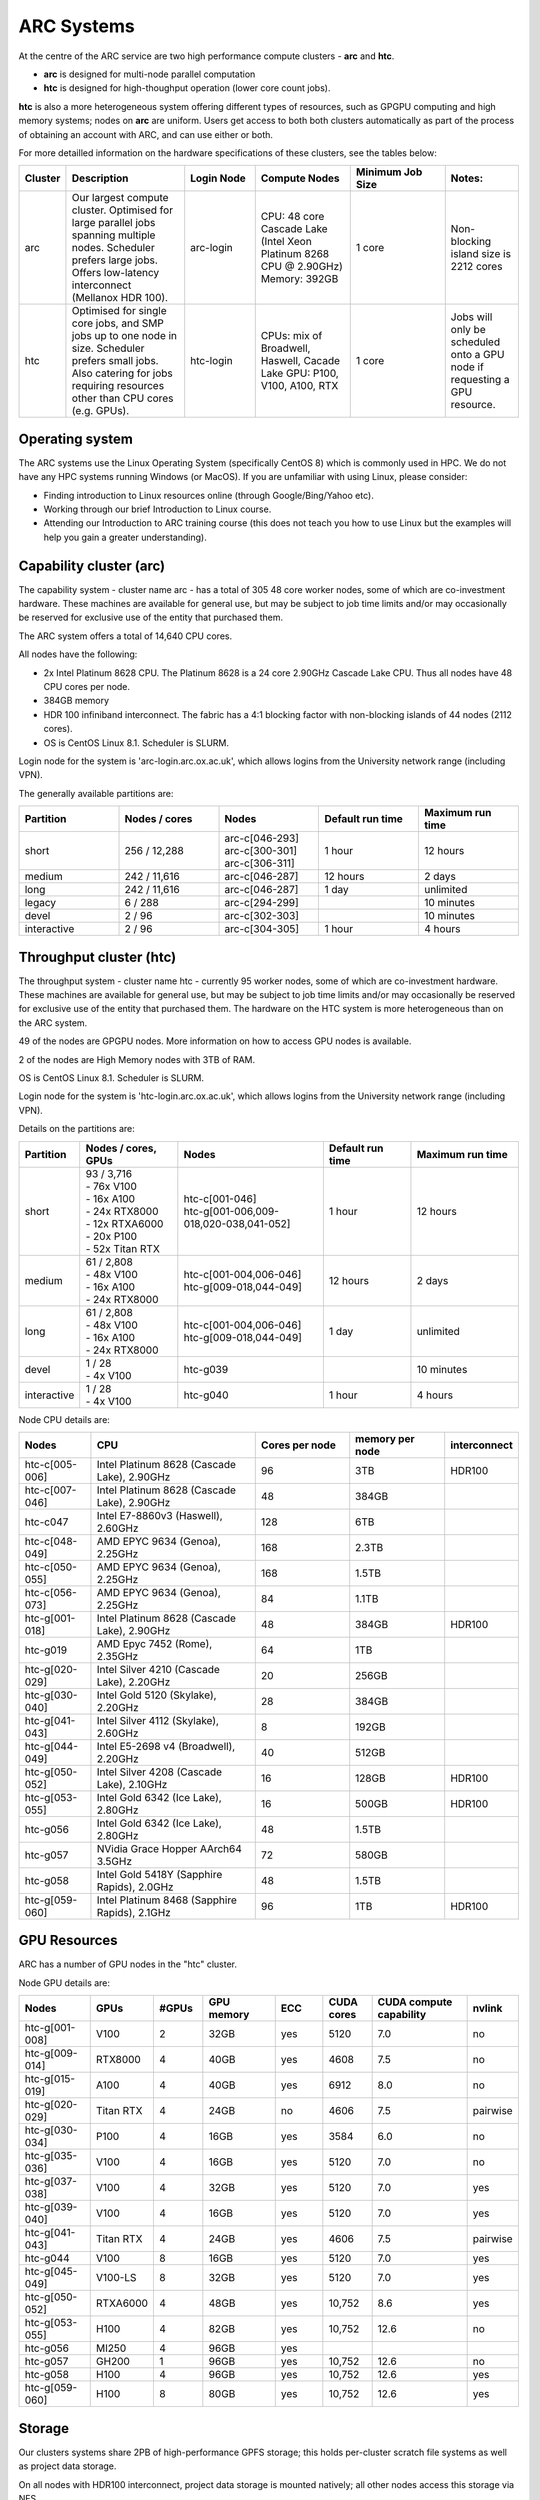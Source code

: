 ARC Systems
===========

At the centre of the ARC service are two high performance compute clusters - **arc** and **htc**.

- **arc** is designed for multi-node parallel computation
- **htc** is designed for high-thoughput operation (lower core count jobs).

**htc** is also a more heterogeneous system offering different types of resources, such as GPGPU computing and high memory systems; nodes on **arc** are uniform. Users get access to both both clusters automatically as part of the process of obtaining an account with ARC, and can use either or both.

For more detailled information on the hardware specifications of these clusters, see the tables below:

.. table::
        :widths: 5, 25, 15, 20, 20, 15

        +---------+------------------------------------------------------------------------------+------------+--------------------------------------------------------------------+------------------+---------------------------------------------------------------------------+
        | Cluster | Description                                                                  | Login Node | Compute Nodes                                                      | Minimum Job Size | Notes:                                                                    |
        +=========+==============================================================================+============+====================================================================+==================+===========================================================================+
        | arc     | Our largest compute cluster.                                                 |            | CPU: 48 core Cascade Lake (Intel Xeon Platinum 8268 CPU @ 2.90GHz) |                  | Non-blocking island size is 2212 cores                                    |
        |         | Optimised for large parallel jobs spanning multiple nodes.                   | arc-login  | Memory: 392GB                                                      | 1 core           |                                                                           |
        |         | Scheduler prefers large jobs.                                                |            |                                                                    |                  |                                                                           |
        |         | Offers low-latency interconnect (Mellanox HDR 100).                          |            |                                                                    |                  |                                                                           |
        +---------+------------------------------------------------------------------------------+------------+--------------------------------------------------------------------+------------------+---------------------------------------------------------------------------+
        | htc     | Optimised for single core jobs, and SMP jobs up to one node in size.         |            | CPUs: mix of Broadwell, Haswell, Cacade Lake                       |                  | Jobs will only be scheduled onto a GPU node if requesting a GPU resource. |
        |         | Scheduler prefers small jobs.                                                | htc-login  | GPU: P100, V100, A100, RTX                                         | 1 core           |                                                                           |
        |         | Also catering for jobs requiring resources other than CPU cores (e.g. GPUs). |            |                                                                    |                  |                                                                           |
        +---------+------------------------------------------------------------------------------+------------+--------------------------------------------------------------------+------------------+---------------------------------------------------------------------------+

Operating system
----------------


The ARC systems use the Linux Operating System (specifically CentOS 8) which is commonly used in HPC. We do not have any HPC systems running Windows (or MacOS). If you are unfamiliar with using Linux, please consider:

- Finding introduction to Linux resources online (through Google/Bing/Yahoo etc).
- Working through our brief Introduction to Linux course.
- Attending our Introduction to ARC training course (this does not teach you how to use Linux but the examples will help you gain a greater understanding).

Capability cluster (arc)
------------------------

The capability system - cluster name arc - has a total of 305 48 core worker nodes, some of which are co-investment hardware. These machines are available for general use, but may be subject to job time limits and/or may occasionally be reserved for exclusive use of the entity that purchased them.

The ARC system offers a total of 14,640 CPU cores.

All nodes have the following:

- 2x Intel Platinum 8628 CPU. The Platinum 8628 is a 24 core 2.90GHz Cascade Lake CPU. Thus all nodes have 48 CPU cores per node.
- 384GB memory
- HDR 100 infiniband interconnect. The fabric has a 4:1 blocking factor with non-blocking islands of 44 nodes (2112 cores).
- OS is CentOS Linux 8.1. Scheduler is SLURM.

Login node for the system is 'arc-login.arc.ox.ac.uk', which allows logins from the University network range (including VPN).

The generally available partitions are:

.. table::
        :widths: 20 20 20 20 20

        +-------------+---------------+------------------+------------------+------------------+
        | Partition   | Nodes / cores | Nodes            | Default run time | Maximum run time |
        +=============+===============+==================+==================+==================+
        | short       | 256 / 12,288  | | arc-c[046-293] | 1 hour           | 12 hours         |
        |             |               | | arc-c[300-301] |                  |                  |
        |             |               | | arc-c[306-311] |                  |                  |
        +-------------+---------------+------------------+------------------+------------------+
        | medium      | 242 / 11,616  | arc-c[046-287]   | 12 hours         | 2 days           |
        +-------------+---------------+------------------+------------------+------------------+
        | long        | 242 / 11,616  | arc-c[046-287]   | 1 day            | unlimited        |
        +-------------+---------------+------------------+------------------+------------------+
        | legacy      | 6 / 288       | arc-c[294-299]   |                  | 10 minutes       |
        +-------------+---------------+------------------+------------------+------------------+
        | devel       | 2 / 96        | arc-c[302-303]   |                  | 10 minutes       |
        +-------------+---------------+------------------+------------------+------------------+
        | interactive | 2 / 96        | arc-c[304-305]   | 1 hour           | 4 hours          |
        +-------------+---------------+------------------+------------------+------------------+

Throughput cluster (htc)
------------------------

The throughput system - cluster name htc  - currently 95 worker nodes, some of which are co-investment hardware. These machines are available for general use, but may be subject to job time limits and/or may occasionally be reserved for exclusive use of the entity that purchased them. The hardware on the HTC system
is more heterogeneous than on the ARC system.

49 of the nodes are GPGPU nodes. More information on how to access GPU nodes is available.

2 of the nodes are High Memory nodes with 3TB of RAM.

OS is CentOS Linux 8.1. Scheduler is SLURM.

Login node for the system is 'htc-login.arc.ox.ac.uk', which allows logins from the University network range (including VPN).

Details on the partitions are:

.. table::
        :widths: 10 20 30 18 22

        +-------------+-------------------+------------------------------------------+------------------+------------------+
        | Partition   | Nodes / cores,    | Nodes                                    | Default run time | Maximum run time |
        |             | GPUs              |                                          |                  |                  |
        +=============+===================+==========================================+==================+==================+
        | short       | | 93 / 3,716      | | htc-c[001-046]                         | 1 hour           | 12 hours         |
        |             | | - 76x V100      | | htc-g[001-006,009-018,020-038,041-052] |                  |                  |
        |             | | - 16x A100      |                                          |                  |                  |
        |             | | - 24x RTX8000   |                                          |                  |                  |
        |             | | - 12x RTXA6000  |                                          |                  |                  |
        |             | | - 20x P100      |                                          |                  |                  |
        |             | | - 52x Titan RTX |                                          |                  |                  |
        +-------------+-------------------+------------------------------------------+------------------+------------------+
        | medium      | | 61 / 2,808      | | htc-c[001-004,006-046]                 | 12 hours         | 2 days           |
        |             | | - 48x V100      | | htc-g[009-018,044-049]                 |                  |                  |
        |             | | - 16x A100      |                                          |                  |                  |
        |             | | - 24x RTX8000   |                                          |                  |                  |
        +-------------+-------------------+------------------------------------------+------------------+------------------+
        | long        | | 61 / 2,808      | | htc-c[001-004,006-046]                 | 1 day            | unlimited        |
        |             | | - 48x V100      | | htc-g[009-018,044-049]                 |                  |                  |
        |             | | - 16x A100      |                                          |                  |                  |
        |             | | - 24x RTX8000   |                                          |                  |                  |
        +-------------+-------------------+------------------------------------------+------------------+------------------+
        | devel       | | 1 / 28          | htc-g039                                 |                  | 10 minutes       |
        |             | | - 4x V100       |                                          |                  |                  |
        +-------------+-------------------+------------------------------------------+------------------+------------------+
        | interactive | | 1 / 28          | htc-g040                                 | 1 hour           | 4 hours          |
        |             | | - 4x V100       |                                          |                  |                  |
        +-------------+-------------------+------------------------------------------+------------------+------------------+

Node CPU details are:

.. table::
        :widths: 15 35 20 20 10

        +----------------+-----------------------------------------------+----------------+-----------------+--------------+
        | Nodes          | CPU                                           | Cores per node | memory per node | interconnect |
        +================+===============================================+================+=================+==============+
        | htc-c[005-006] | Intel Platinum 8628 (Cascade Lake), 2.90GHz   | 96             | 3TB             | HDR100       |
        +----------------+-----------------------------------------------+----------------+-----------------+--------------+
        | htc-c[007-046] | Intel Platinum 8628 (Cascade Lake), 2.90GHz   | 48             | 384GB           |              |
        +----------------+-----------------------------------------------+----------------+-----------------+--------------+
        | htc-c047       | Intel E7-8860v3 (Haswell), 2.60GHz            | 128            | 6TB             |              |
        +----------------+-----------------------------------------------+----------------+-----------------+--------------+
        | htc-c[048-049] | AMD EPYC 9634 (Genoa), 2.25GHz                | 168            | 2.3TB           |              |
        +----------------+-----------------------------------------------+----------------+-----------------+--------------+
        | htc-c[050-055] | AMD EPYC 9634 (Genoa), 2.25GHz                | 168            | 1.5TB           |              |
        +----------------+-----------------------------------------------+----------------+-----------------+--------------+
        | htc-c[056-073] | AMD EPYC 9634 (Genoa), 2.25GHz                | 84             | 1.1TB           |              |
        +----------------+-----------------------------------------------+----------------+-----------------+--------------+
        | htc-g[001-018] | Intel Platinum 8628 (Cascade Lake), 2.90GHz   | 48             | 384GB           | HDR100       |
        +----------------+-----------------------------------------------+----------------+-----------------+--------------+
        | htc-g019       | AMD Epyc 7452 (Rome), 2.35GHz                 | 64             | 1TB             |              |
        +----------------+-----------------------------------------------+----------------+-----------------+--------------+
        | htc-g[020-029] | Intel Silver 4210 (Cascade Lake), 2.20GHz     | 20             | 256GB           |              |
        +----------------+-----------------------------------------------+----------------+-----------------+--------------+
        | htc-g[030-040] | Intel Gold 5120 (Skylake), 2.20GHz            | 28             | 384GB           |              |
        +----------------+-----------------------------------------------+----------------+-----------------+--------------+
        | htc-g[041-043] | Intel Silver 4112 (Skylake), 2.60GHz          | 8              | 192GB           |              |
        +----------------+-----------------------------------------------+----------------+-----------------+--------------+
        | htc-g[044-049] | Intel E5-2698 v4 (Broadwell), 2.20GHz         | 40             | 512GB           |              |
        +----------------+-----------------------------------------------+----------------+-----------------+--------------+
        | htc-g[050-052] | Intel Silver 4208 (Cascade Lake), 2.10GHz     | 16             | 128GB           | HDR100       |
        +----------------+-----------------------------------------------+----------------+-----------------+--------------+
        | htc-g[053-055] | Intel Gold 6342 (Ice Lake), 2.80GHz           | 16             | 500GB           | HDR100       |
        +----------------+-----------------------------------------------+----------------+-----------------+--------------+
        | htc-g056       | Intel Gold 6342 (Ice Lake), 2.80GHz           | 48             | 1.5TB           |              |
        +----------------+-----------------------------------------------+----------------+-----------------+--------------+
        | htc-g057       | NVidia Grace Hopper AArch64 3.5GHz            | 72             | 580GB           |              |
        +----------------+-----------------------------------------------+----------------+-----------------+--------------+
        | htc-g058       | Intel Gold 5418Y (Sapphire Rapids), 2.0GHz    | 48             | 1.5TB           |              |
        +----------------+-----------------------------------------------+----------------+-----------------+--------------+
        | htc-g[059-060] | Intel Platinum 8468 (Sapphire Rapids), 2.1GHz | 96             | 1TB             | HDR100       |
        +----------------+-----------------------------------------------+----------------+-----------------+--------------+

GPU Resources
-------------

ARC has a number of GPU nodes in the "htc" cluster.

Node GPU details are:

.. table::
        :widths: 15 10 10 15 10 10 20 10

        +----------------+-----------+-------+------------+-----+------------+-------------------------+----------+
        | Nodes          | GPUs      | #GPUs | GPU memory | ECC | CUDA cores | CUDA compute capability | nvlink   |
        +================+===========+=======+============+=====+============+=========================+==========+
        | htc-g[001-008] | V100      | 2     | 32GB       | yes | 5120       | 7.0                     | no       |
        +----------------+-----------+-------+------------+-----+------------+-------------------------+----------+
        | htc-g[009-014] | RTX8000   | 4     | 40GB       | yes | 4608       | 7.5                     | no       |
        +----------------+-----------+-------+------------+-----+------------+-------------------------+----------+
        | htc-g[015-019] | A100      | 4     | 40GB       | yes | 6912       | 8.0                     | no       |
        +----------------+-----------+-------+------------+-----+------------+-------------------------+----------+
        | htc-g[020-029] | Titan RTX | 4     | 24GB       | no  | 4606       | 7.5                     | pairwise |
        +----------------+-----------+-------+------------+-----+------------+-------------------------+----------+
        | htc-g[030-034] | P100      | 4     | 16GB       | yes | 3584       | 6.0                     | no       |
        +----------------+-----------+-------+------------+-----+------------+-------------------------+----------+
        | htc-g[035-036] | V100      | 4     | 16GB       | yes | 5120       | 7.0                     | no       |
        +----------------+-----------+-------+------------+-----+------------+-------------------------+----------+
        | htc-g[037-038] | V100      | 4     | 32GB       | yes | 5120       | 7.0                     | yes      |
        +----------------+-----------+-------+------------+-----+------------+-------------------------+----------+
        | htc-g[039-040] | V100      | 4     | 16GB       | yes | 5120       | 7.0                     | yes      |
        +----------------+-----------+-------+------------+-----+------------+-------------------------+----------+
        | htc-g[041-043] | Titan RTX | 4     | 24GB       | yes | 4606       | 7.5                     | pairwise |
        +----------------+-----------+-------+------------+-----+------------+-------------------------+----------+
        | htc-g044       | V100      | 8     | 16GB       | yes | 5120       | 7.0                     | yes      |
        +----------------+-----------+-------+------------+-----+------------+-------------------------+----------+
        | htc-g[045-049] | V100-LS   | 8     | 32GB       | yes | 5120       | 7.0                     | yes      |
        +----------------+-----------+-------+------------+-----+------------+-------------------------+----------+
        | htc-g[050-052] | RTXA6000  | 4     | 48GB       | yes | 10,752     | 8.6                     | yes      |
        +----------------+-----------+-------+------------+-----+------------+-------------------------+----------+
        | htc-g[053-055] | H100      | 4     | 82GB       | yes | 10,752     | 12.6                    | no       |
        +----------------+-----------+-------+------------+-----+------------+-------------------------+----------+
        | htc-g056       | MI250     | 4     | 96GB       | yes |            |                         |          |
        +----------------+-----------+-------+------------+-----+------------+-------------------------+----------+
        | htc-g057       | GH200     | 1     | 96GB       | yes | 10,752     | 12.6                    | no       |
        +----------------+-----------+-------+------------+-----+------------+-------------------------+----------+
        | htc-g058       | H100      | 4     | 96GB       | yes | 10,752     | 12.6                    | yes      |
        +----------------+-----------+-------+------------+-----+------------+-------------------------+----------+
        | htc-g[059-060] | H100      | 8     | 80GB       | yes | 10,752     | 12.6                    | yes      |
        +----------------+-----------+-------+------------+-----+------------+-------------------------+----------+

Storage
-------

Our clusters systems share 2PB of high-performance GPFS storage; this holds per-cluster scratch file systems as well as project data storage.

On all nodes with HDR100 interconnect, project data storage is mounted natively; all other nodes access this storage via NFS.

Software
--------

Users may find the application they are interested in running is already been installed on at least one of the systems.  Users are welcome to request the installation of new applications and libraries or updates to already installed applications via our software request form.
